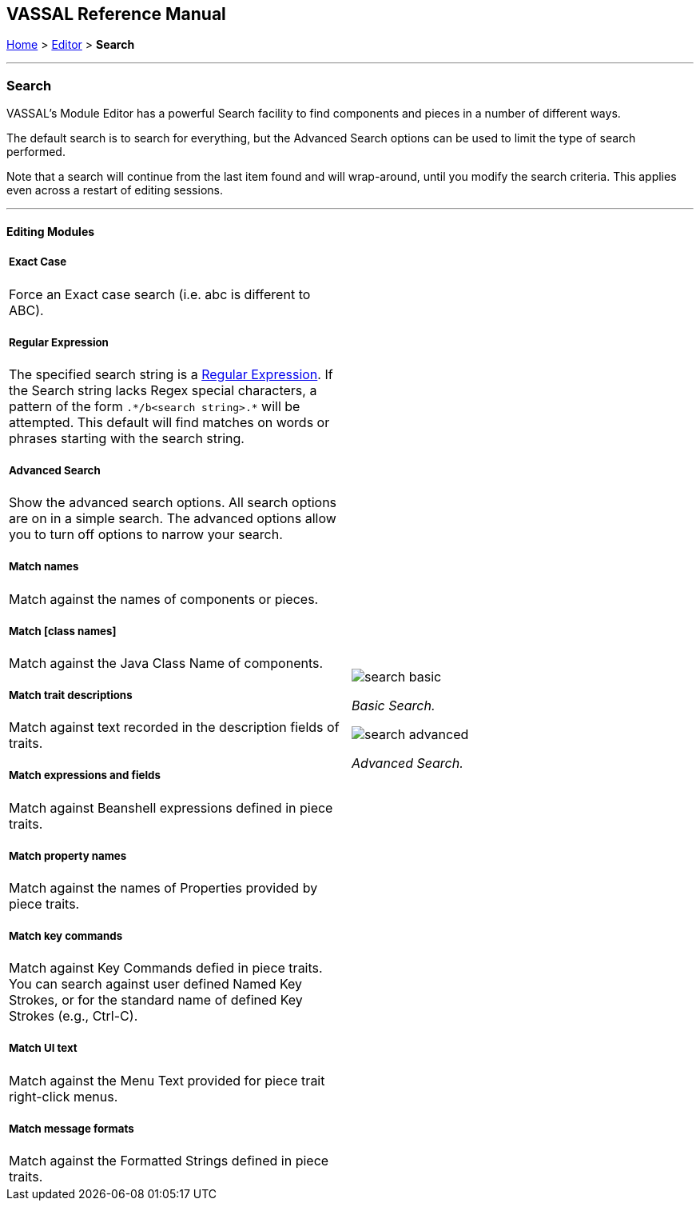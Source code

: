 == VASSAL Reference Manual
[#top]

[.small]#<<index.adoc#toc,Home>> > <<Editor.adoc#top,Editor>> > *Search*#

'''''

=== Search

VASSAL's Module Editor has a powerful Search facility to find components and pieces in a number of different ways.

The default search is to search for everything, but the Advanced Search options can be used to limit the type of search performed.

Note that a search will continue from the last item found and will wrap-around, until you modify the search criteria. This applies even across a restart of editing sessions.

'''''

==== Editing Modules

[width="100%",cols="50%a,^50%a",]
|===
a|
===== Exact Case
Force an Exact case search (i.e. abc is different to ABC).

===== Regular Expression
The specified search string is a https://en.wikipedia.org/wiki/Regular_expression[Regular Expression]. If the Search string lacks Regex special characters, a pattern of the form `.\*/b<search string>.*` will be attempted. This default will find matches on words or phrases starting with the search string.

===== Advanced Search
Show the advanced search options. All search options are on in a simple search. The advanced options allow you to turn off options to narrow your search.

===== Match names
Match against the names of components or pieces.

===== Match [class names]
Match against the Java Class Name of components.

===== Match trait descriptions
Match against text recorded in the description fields of traits.

===== Match expressions and fields
Match against Beanshell expressions defined in piece traits.

===== Match property names
Match against the names of Properties provided by piece traits.

===== Match key commands
Match against Key Commands defied in piece traits. You can search against user defined Named Key Strokes, or for the standard name of defined Key Strokes (e.g., Ctrl-C).

===== Match UI text

Match against the Menu Text provided for piece trait right-click menus.

===== Match message formats
Match against the Formatted Strings defined in piece traits.

|image:images/search_basic.png[]

_Basic Search._

image:images/search_advanced.png[]

_Advanced Search._
|===

